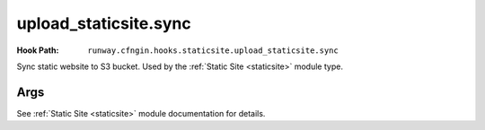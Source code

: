######################
upload_staticsite.sync
######################

:Hook Path: ``runway.cfngin.hooks.staticsite.upload_staticsite.sync``


Sync static website to S3 bucket. Used by the :ref:`Static Site <staticsite>` module type.


.. versionchanged:: 2.0.0
  Moved from ``runway.hooks`` to ``runway.cfngin.hooks``.



****
Args
****

See :ref:`Static Site <staticsite>` module documentation for details.

